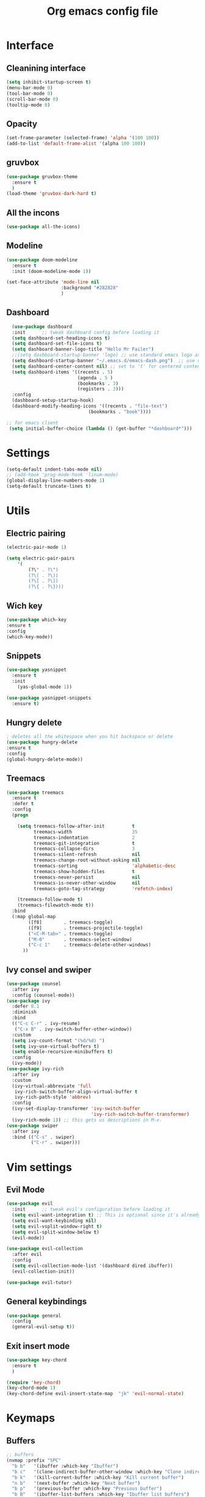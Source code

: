 #+title: Org emacs config file
#+startup: overview


* Interface
** Cleanining interface
   #+BEGIN_SRC emacs-lisp
     (setq inhibit-startup-screen t)
     (menu-bar-mode 0)
     (tool-bar-mode 0)
     (scroll-bar-mode 0)
     (tooltip-mode 0)
   #+END_SRC
** Opacity
   #+begin_src emacs-lisp
     (set-frame-parameter (selected-frame) 'alpha '(100 100))
     (add-to-list 'default-frame-alist '(alpha 100 100))
   #+end_src
** gruvbox
   #+BEGIN_SRC emacs-lisp
     (use-package gruvbox-theme
       :ensure t
       )
     (load-theme 'gruvbox-dark-hard t)
   #+END_SRC
** All the incons
   #+begin_src emacs-lisp
     (use-package all-the-icons)
   #+end_src
** Modeline
   #+begin_src emacs-lisp
     (use-package doom-modeline
       :ensure t
       :init (doom-modeline-mode 1))

     (set-face-attribute 'mode-line nil
                         :background "#282828"
                         )
   #+end_src
** Dashboard
   #+begin_src emacs-lisp
      (use-package dashboard
      :init      ;; tweak dashboard config before loading it
      (setq dashboard-set-heading-icons t)
      (setq dashboard-set-file-icons t)
      (setq dashboard-banner-logo-title "Hello Mr Failer")
      ;;(setq dashboard-startup-banner 'logo) ;; use standard emacs logo as banner
      (setq dashboard-startup-banner "~/.emacs.d/emacs-dash.png")  ;; use custom image as banner
      (setq dashboard-center-content nil) ;; set to 't' for centered content
      (setq dashboard-items '((recents . 5)
                              (agenda . 5 )
                              (bookmarks . 3)
                              (registers . 3)))
      :config
      (dashboard-setup-startup-hook)
      (dashboard-modify-heading-icons '((recents . "file-text")
                                  (bookmarks . "book"))))

    ;; for emacs client
     (setq initial-buffer-choice (lambda () (get-buffer "*dashboard*")))
   #+end_src
* Settings
  #+begin_src emacs-lisp
    (setq-default indent-tabs-mode nil)
    ;; (add-hook 'prog-mode-hook 'linum-mode)
    (global-display-line-numbers-mode 1)
    (setq-default truncate-lines t)
  #+end_src
* Utils
** Electric pairing
   #+begin_src emacs-lisp
     (electric-pair-mode 1)

     (setq electric-pair-pairs
         '(
             (?\" . ?\")
             (?\( . ?\))
             (?\[ . ?\])
             (?\{ . ?\})))
   #+end_src
** Wich key
  #+begin_src emacs-lisp
    (use-package which-key
    :ensure t
    :config
    (which-key-mode))
  #+end_src
** Snippets
   #+begin_src emacs-lisp
    (use-package yasnippet
      :ensure t
      :init
        (yas-global-mode 1))

    (use-package yasnippet-snippets
      :ensure t)
   #+end_src
** Hungry delete
   #+begin_src emacs-lisp
     ; deletes all the whitespace when you hit backspace or delete
     (use-package hungry-delete
     :ensure t
     :config
     (global-hungry-delete-mode))
   #+end_src
** Treemacs
   #+begin_src emacs-lisp
  (use-package treemacs
    :ensure t
    :defer t
    :config
    (progn

      (setq treemacs-follow-after-init          t
            treemacs-width                      35
            treemacs-indentation                2
            treemacs-git-integration            t
            treemacs-collapse-dirs              3
            treemacs-silent-refresh             nil
            treemacs-change-root-without-asking nil
            treemacs-sorting                    'alphabetic-desc
            treemacs-show-hidden-files          t
            treemacs-never-persist              nil
            treemacs-is-never-other-window      nil
            treemacs-goto-tag-strategy          'refetch-index)

      (treemacs-follow-mode t)
      (treemacs-filewatch-mode t))
    :bind
    (:map global-map
          ([f8]        . treemacs-toggle)
          ([f9]        . treemacs-projectile-toggle)
          ("<C-M-tab>" . treemacs-toggle)
          ("M-0"       . treemacs-select-window)
          ("C-c 1"     . treemacs-delete-other-windows)
        ))
   #+end_src
** Ivy consel and swiper
   #+begin_src emacs-lisp
(use-package counsel
  :after ivy
  :config (counsel-mode))
(use-package ivy
  :defer 0.1
  :diminish
  :bind
  (("C-c C-r" . ivy-resume)
   ("C-x B" . ivy-switch-buffer-other-window))
  :custom
  (setq ivy-count-format "(%d/%d) ")
  (setq ivy-use-virtual-buffers t)
  (setq enable-recursive-minibuffers t)
  :config
  (ivy-mode))
(use-package ivy-rich
  :after ivy
  :custom
  (ivy-virtual-abbreviate 'full
   ivy-rich-switch-buffer-align-virtual-buffer t
   ivy-rich-path-style 'abbrev)
  :config
  (ivy-set-display-transformer 'ivy-switch-buffer
                               'ivy-rich-switch-buffer-transformer)
  (ivy-rich-mode 1)) ;; this gets us descriptions in M-x.
(use-package swiper
  :after ivy
  :bind (("C-s" . swiper)
         ("C-r" . swiper)))
   #+end_src
* Vim settings
** Evil Mode
   #+BEGIN_SRC emacs-lisp
     (use-package evil
       :init      ;; tweak evil's configuration before loading it
       (setq evil-want-integration t) ;; This is optional since it's already set to t by default.
       (setq evil-want-keybinding nil)
       (setq evil-vsplit-window-right t)
       (setq evil-split-window-below t)
       (evil-mode))

     (use-package evil-collection
       :after evil
       :config
       (setq evil-collection-mode-list '(dashboard dired ibuffer))
       (evil-collection-init))

     (use-package evil-tutor)
   #+END_SRC
** General keybindings
   #+BEGIN_SRC emacs-lisp
     (use-package general
       :config
       (general-evil-setup t))
   #+END_SRC
** Exit insert mode
   #+begin_src emacs-lisp
     (use-package key-chord
       :ensure t
       )

     (require 'key-chord)
     (key-chord-mode 1)
     (key-chord-define evil-insert-state-map  "jk" 'evil-normal-state)
   #+end_src
* Keymaps
** Buffers
   #+BEGIN_SRC emacs-lisp
     ;; buffers
     (nvmap :prefix "SPC"
       "b b"   '(ibuffer :which-key "Ibuffer")
       "b c"   '(clone-indirect-buffer-other-window :which-key "Clone indirect buffer other window")
       "b k"   '(kill-current-buffer :which-key "Kill current buffer")
       "n b"   '(next-buffer :which-key "Next buffer")
       "b p"   '(previous-buffer :which-key "Previous buffer")
       "b B"   '(ibuffer-list-buffers :which-key "Ibuffer list buffers")
       "b K"   '(kill-buffer :which-key "Kill buffer"))
   #+END_SRC
** Files
   #+begin_src emacs-lisp
(nvmap :states '(normal visual) :keymaps 'override :prefix "SPC"
       "."     '(find-file :which-key "Find file")
       "f f"   '(find-file :which-key "Find file")
       "f s"   '(save-buffer :which-key "Save file")
       "f u"   '(sudo-edit-find-file :which-key "Sudo find file")
       "f C"   '(copy-file :which-key "Copy file")
       "f D"   '(delete-file :which-key "Delete file")
       "f R"   '(rename-file :which-key "Rename file")
       "f S"   '(write-file :which-key "Save file as...")
       "f U"   '(sudo-edit :which-key "Sudo edit file"))
   #+end_src
** Explorer
    #+begin_src emacs-lisp
            (nvmap :prefix "SPC"
              "e"   '(dired-jump :which-key "Explore")
              "t"   '(treemacs :which-key "treemacs toggle"))
    #+end_src
** Terminal
   #+begin_src emacs-lisp
    (nvmap :prefix "SPC"
        "v t"   '(eshell :which-key "Eshell"))
   #+end_src>
** Windows navigation
    Better window navigation in evile mode.
    #+begin_src emacs-lisp
     (define-key evil-normal-state-map  (kbd "C-h") 'evil-window-left)
     (define-key evil-normal-state-map  (kbd "C-j") 'evil-window-down)
     (define-key evil-normal-state-map  (kbd "C-k") 'evil-window-up)
     (define-key evil-normal-state-map  (kbd "C-l") 'evil-window-right)
    #+end_src
** Some other bindings
   #+begin_src emacs-lisp
    (fset 'yes-or-no-p 'y-or-n-p)
    (global-set-key (kbd "<f5>") 'revert-buffer)
   #+end_src
* Autocomplete
  #+BEGIN_SRC emacs-lisp
    (use-package auto-complete
      :ensure t
      :init
      (progn
        (ac-config-default)
        (global-auto-complete-mode t)
        ))
  #+END_SRC
* Org mode settings
** Org repo
   #+begin_src emacs-lisp
    (add-to-list 'package-archives '("org" . "https://orgmode.org/elpa/") t)
   #+end_src
** Org bullets
   #+BEGIN_SRC emacs-lisp
     (use-package org-bullets
       :ensure t
       :config
       (add-hook 'org-mode-hook (lambda () (org-bullets-mode 1))))
   #+END_SRC
** Org tempo
   #+BEGIN_SRC emacs-lisp
     (use-package org-tempo
       :ensure nil)
   #+END_SRC
* Dired
  #+begin_src emacs-lisp
    (use-package all-the-icons-dired)
    (use-package dired-open)
    (use-package peep-dired)

    (with-eval-after-load 'dired
        ;;(define-key dired-mode-map (kbd "M-p") 'peep-dired)
        (evil-define-key 'normal dired-mode-map (kbd "h") 'dired-up-directory)
        (evil-define-key 'normal dired-mode-map (kbd "l") 'dired-open-file) ; use dired-find-file instead if not using dired-open package
        (evil-define-key 'normal peep-dired-mode-map (kbd "j") 'peep-dired-next-file)
        (evil-define-key 'normal peep-dired-mode-map (kbd "k") 'peep-dired-prev-file))

    (add-hook 'peep-dired-hook 'evil-normalize-keymaps)
    ;; Get file icons in dired
    (add-hook 'dired-mode-hook 'all-the-icons-dired-mode)
  #+end_src
* Fonts settings
  #+BEGIN_SRC emacs-lisp
    (set-face-attribute 'default nil
                        :font "Source Code Pro"
                        :height 110
                        :weight 'medium)
    (set-face-attribute 'variable-pitch nil
                        :font "Source Code Pro"
                        :height 120
                        :weight 'medium)
    (set-face-attribute 'fixed-pitch nil
                        :font "Source Code Pro"
                        :height 110
                        :weight 'medium)
    ;; Makes commented text and keywords italics.
    ;; This is working in emacsclient but not emacs.
    ;; Your font must have an italic face available.
    (set-face-attribute 'font-lock-comment-face nil
                        :slant 'italic)
    (set-face-attribute 'font-lock-keyword-face nil
                        :slant 'italic)
  #+END_SRC
